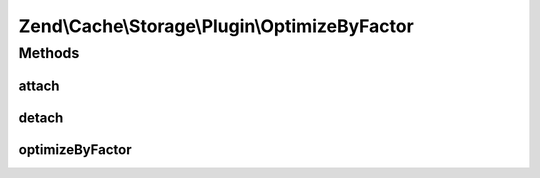 .. Cache/Storage/Plugin/OptimizeByFactor.php generated using docpx on 01/30/13 03:32am


Zend\\Cache\\Storage\\Plugin\\OptimizeByFactor
==============================================

Methods
+++++++

attach
------

.. function:: attach()


    Attach

    :param EventManagerInterface: 
    :param int: 

    :rtype: OptimizeByFactor 

    :throws: Exception\LogicException 



detach
------

.. function:: detach()


    Detach

    :param EventManagerInterface: 

    :rtype: OptimizeByFactor 

    :throws: Exception\LogicException 



optimizeByFactor
----------------

.. function:: optimizeByFactor()


    Optimize by factor on a success _RESULT_

    :param PostEvent: 

    :rtype: void 



